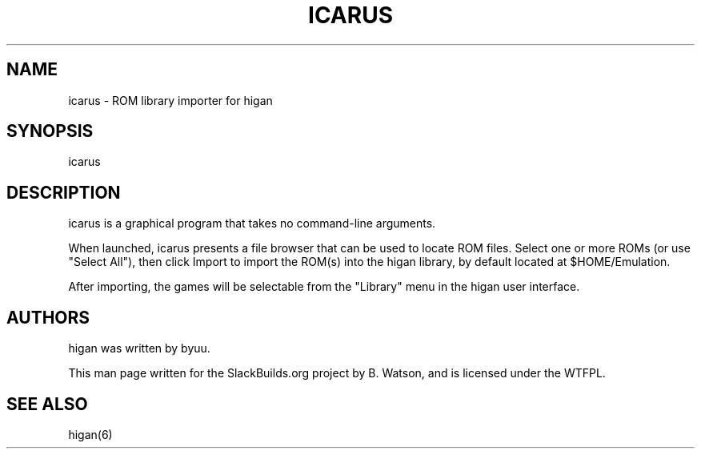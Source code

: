.\" Man page generated from reStructuredText.
.
.TH ICARUS 6 "2018-12-12" "106" "SlackBuilds.org"
.SH NAME
icarus \- ROM library importer for higan
.
.nr rst2man-indent-level 0
.
.de1 rstReportMargin
\\$1 \\n[an-margin]
level \\n[rst2man-indent-level]
level margin: \\n[rst2man-indent\\n[rst2man-indent-level]]
-
\\n[rst2man-indent0]
\\n[rst2man-indent1]
\\n[rst2man-indent2]
..
.de1 INDENT
.\" .rstReportMargin pre:
. RS \\$1
. nr rst2man-indent\\n[rst2man-indent-level] \\n[an-margin]
. nr rst2man-indent-level +1
.\" .rstReportMargin post:
..
.de UNINDENT
. RE
.\" indent \\n[an-margin]
.\" old: \\n[rst2man-indent\\n[rst2man-indent-level]]
.nr rst2man-indent-level -1
.\" new: \\n[rst2man-indent\\n[rst2man-indent-level]]
.in \\n[rst2man-indent\\n[rst2man-indent-level]]u
..
.\" RST source for icarus(6) man page. Convert with:
.
.\" rst2man.py icarus.rst > icarus.6
.
.\" rst2man.py comes from the SBo development/docutils package.
.
.SH SYNOPSIS
.sp
icarus
.SH DESCRIPTION
.sp
icarus is a graphical program that takes no command\-line arguments.
.sp
When launched, icarus presents a file browser that can be used to locate
ROM files. Select one or more ROMs (or use "Select All"), then click
Import to import the ROM(s) into the higan library, by default located
at $HOME/Emulation.
.sp
After importing, the games will be selectable from the "Library" menu in
the higan user interface.
.SH AUTHORS
.sp
higan was written by byuu.
.sp
This man page written for the SlackBuilds.org project
by B. Watson, and is licensed under the WTFPL.
.SH SEE ALSO
.sp
higan(6)
.\" Generated by docutils manpage writer.
.
